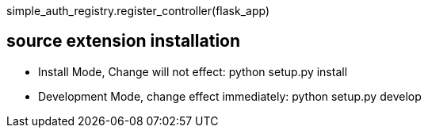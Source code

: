simple_auth_registry.register_controller(flask_app)



== source extension installation
* Install Mode, Change will not effect: python setup.py install
* Development Mode, change effect immediately: python setup.py develop